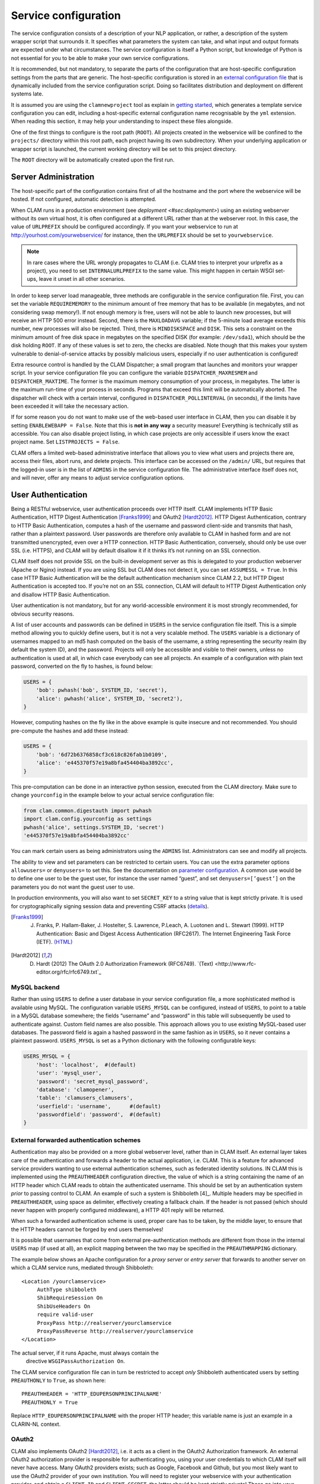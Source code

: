 .. _sec:serviceconfig:

Service configuration
============================

The service configuration consists of a description of your NLP
application, or rather, a description of the system wrapper script that
surrounds it. It specifies what parameters the system can take, and what
input and output formats are expected under what circumstances. The
service configuration is itself a Python script, but knowledge of Python
is not essential for you to be able to make your own service
configurations.

It is recommended, but not mandatory, to separate the parts of the configuration that are host-specific configuration
settings from the parts that are generic. The host-specific configuration is stored in an `external configuration file
<#sec:externalconf>`_ that is dynamically included from the service configuration script. Doing so facilitates
distribution and deployment on different systems late.

It is assumed you are using the ``clamnewproject`` tool as explain in `getting started <#sec:gettingstarted>`_, which
generates a template service configuration you can edit, including a host-specific external configuration name
recognisable by the ``yml`` extension. When reading this section, it may help your understanding to inspect these files
alongside.

One of the first things to configure is the root path (``ROOT``). All projects created in the webservice will be
confined to the ``projects/`` directory within this root path, each project having its own subdirectory. When your
underlying application or wrapper script is launched, the current working directory will be set to this project
directory.

The ``ROOT`` directory will be automatically created upon the first run.

.. _sec:sadmin:

Server Administration
-------------------------

The host-specific part of the configuration contains first of all the hostname and the port where the webservice will be
hosted. If not configured, automatic detection is attempted.

When CLAM runs in a production environment (see `deployment <#sec:deployment>`) using an existing webserver without its
own virtual host, it is often configured at a different URL rather than at the webserver root. In this case, the value
of ``URLPREFIX`` should be configured accordingly. If you want your webservice to run at
http://yourhost.com/yourwebservice/ for instance, then the ``URLPREFIX`` should be set to ``yourwebservice``.

.. note::

    In rare cases where the URL wrongly
    propagates to CLAM (i.e. CLAM tries to interpret your urlprefix as a
    project), you need to set ``INTERNALURLPREFIX`` to the same value. This
    might happen in certain WSGI set-ups, leave it unset in all other
    scenarios.

In order to keep server load manageable, three methods are configurable
in the service configuration file. First, you can set the variable
``REQUIREMEMORY`` to the minimum amount of free memory that has to be
available (in megabytes, and not considering swap memory!). If not
enough memory is free, users will not be able to launch new processes,
but will receive an HTTP 500 error instead. Second, there is the
``MAXLOADAVG`` variable; if the 5-minute load average exceeds this
number, new processes will also be rejected. Third, there is
``MINDISKSPACE`` and ``DISK``. This sets a constraint on the minimum
amount of free disk space in megabytes on the specified DISK (for
example: ``/dev/sda1``), which should be the disk holding ``ROOT``. If
any of these values is set to zero, the checks are disabled. Note though
that this makes your system vulnerable to denial-of-service attacks by
possibly malicious users, especially if no user authentication is
configured!

Extra resource control is handled by the CLAM Dispatcher; a small
program that launches and monitors your wrapper script. In your service
configuration file you can configure the variable
``DISPATCHER_MAXRESMEM`` and ``DISPATCHER_MAXTIME``. The former is the
maximum memory consumption of your process, in megabytes. The latter is
the maximum run-time of your process in seconds. Programs that exceed
this limit will be automatically aborted. The dispatcher will check with
a certain interval, configured in ``DISPATCHER_POLLINTERVAL`` (in
seconds), if the limits have been exceeded it will take the necessary
action.

If for some reason you do not want to make use of the web-based user
interface in CLAM, then you can disable it by setting
``ENABLEWEBAPP = False``. Note that this is **not in any way** a security measure!
Everything is technically still as accessible. You can also disable
project listing, in which case projects are only accessible if users
know the exact project name. Set ``LISTPROJECTS = False``.

CLAM offers a limited web-based administrative interface that allows you
to view what users and projects there are, access their files, abort
runs, and delete projects. This interface can be accessed on the
``/admin/`` URL, but requires that the logged-in user is in the list of
``ADMINS`` in the service configuration file. The administrative
interface itself does not, and will never, offer any means to adjust
service configuration options.


.. _sec:auth:

User Authentication
----------------------------

Being a RESTful webservice, user authentication proceeds over HTTP
itself. CLAM implements HTTP Basic Authentication, HTTP Digest
Authentication [Franks1999]_ and OAuth2
[Hardt2012]_. HTTP Digest Authentication, contrary to HTTP
Basic Authentication, computes a hash of the username and password
client-side and transmits that hash, rather than a plaintext password.
User passwords are therefore only available to CLAM in hashed form and
are not transmitted unencrypted, even over a HTTP connection. HTTP Basic
Authentication, conversely, should only be use over SSL (i.e. HTTPS),
and CLAM will by default disallow it if it thinks it’s not running on an
SSL connection.

CLAM itself does not provide SSL on the built-in development server as
this is delegated to your production webserver (Apache or Nginx)
instead. If you are using SSL but CLAM does not detect it, you can set
``ASSUMESSL = True``. In this case HTTP Basic Authentication will be the
default authentication mechanism since CLAM 2.2, but HTTP Digest
Authentication is accepted too. If you’re not on an SSL connection, CLAM
will default to HTTP Digest Authentication only and disallow HTTP Basic
Authentication.

User authentication is not mandatory, but for any world-accessible
environment it is most strongly recommended, for obvious security
reasons.

A list of user accounts and passwords can be defined in ``USERS`` in the
service configuration file itself. This is a simple method allowing you
to quickly define users, but it is not a very scalable method. The
``USERS`` variable is a dictionary of usernames mapped to an md5 hash
computed on the basis of the username, a string representing the
security realm (by default the system ID), and the password. Projects
will only be accessible and visible to their owners, unless no
authentication is used at all, in which case everybody can see all
projects. An example of a configuration with plain text password,
converted on the fly to hashes, is found below:

.. code-block:: python

       USERS = {
           'bob': pwhash('bob', SYSTEM_ID, 'secret'),
           'alice': pwhash('alice', SYSTEM_ID, 'secret2'),
       }

However, computing hashes on the fly like in the above example is quite
insecure and not recommended. You should pre-compute the hashes and add
these instead:

.. code-block:: python

       USERS = {
           'bob': '6d72b6376858cf3c618c826fab1b0109',
           'alice': 'e445370f57e19a8bfa454404ba3892cc',
       }

This pre-computation can be done in an interactive python session,
executed from the CLAM directory. Make sure to change ``yourconfig`` in
the example below to your actual service configuration file:

.. code-block:: python

   from clam.common.digestauth import pwhash
   import clam.config.yourconfig as settings
   pwhash('alice', settings.SYSTEM_ID, 'secret')
   'e445370f57e19a8bfa454404ba3892cc'

You can mark certain users as being administrators using the ``ADMINS``
list. Administrators can see and modify all projects.

The ability to view and set parameters can be restricted to certain users. You can use the extra parameter options
``allowusers=`` or ``denyusers=`` to set this. See the documentation on `parameter configuration <#sec:parameters>`_. A
common use would be to define one user to be the guest user, for instance the user named “guest”, and set
``denyusers=[’guest’]`` on the parameters you do not want the guest user to use.

In production environments, you will also want to set ``SECRET_KEY`` to
a string value that is kept strictly private. It is used for
cryptographically signing session data and preventing CSRF attacks (`details <http://flask.pocoo.org/docs/0.10/quickstart/#sessions>`_).

.. [Franks1999] J. Franks, P. Hallam-Baker, J. Hostelter, S. Lawrence, P.Leach, A. Luotonen and L. Stewart (1999). HTTP Authentication: Basic and Digest Access Authentication (RFC2617). The Internet Engineering Task Force (IETF). `(HTML) <http://tools.ietf.org/html/rfc2617>`_

.. [Hardt2012] D. Hardt (2012) The OAuth 2.0 Authorization Framework (RFC6749). `(Text) <http://www.rfc-editor.org/rfc/rfc6749.txt`_

MySQL backend
~~~~~~~~~~~~~~~~~~~~~

Rather than using ``USERS`` to define a user database in your service
configuration file, a more sophisticated method is available using
MySQL. The configuration variable ``USERS_MYSQL`` can be configured,
instead of ``USERS``, to point to a table in a MySQL database somewhere;
the fields “username” and “password” in this table will subsequently be
used to authenticate against. Custom field names are also possible. This
approach allows you to use existing MySQL-based user databases. The
password field is again a hashed password in the same fashion as in
``USERS``, so it never contains a plaintext password. ``USERS_MYSQL`` is
set as a Python dictionary with the following configurable keys:

.. code-block:: python

       USERS_MYSQL = {
           'host': 'localhost',  #(default)
           'user': 'mysql_user',
           'password': 'secret_mysql_password',
           'database': 'clamopener',
           'table': 'clamusers_clamusers',
           'userfield': 'username',      #(default)
           'passwordfield': 'password',  #(default)
       }

External forwarded authentication schemes
~~~~~~~~~~~~~~~~~~~~~~~~~~~~~~~~~~~~~~~~~~~~~~~~~~

Authentication may also be provided on a more global webserver level,
rather than in CLAM itself. An external layer takes care of the
authentication and forwards a header to the actual application, i.e.
CLAM. This is a feature for advanced service providers wanting to use
external authentication schemes, such as federated identity solutions.
IN CLAM this is implemented using the ``PREAUTHHEADER`` configuration
directive, the value of which is a string containing the name of an HTTP
header which CLAM reads to obtain the authenticated username. This
should be set by an authentication system *prior* to passing control to
CLAM. An example of such a system is Shibboleth  [4]_. Multiple headers
may be specified in ``PREAUTHHEADER``, using space as delimiter,
effectively creating a fallback chain. If the header is not passed
(which should never happen with properly configured middleware), a HTTP
401 reply will be returned.

When such a forwarded authentication scheme is used, proper care has to
be taken, by the middle layer, to ensure that the HTTP headers cannot be
forged by end users themselves!

It is possible that usernames that come from external pre-authentication
methods are different from those in the internal ``USERS`` map (if used
at all), an explicit mapping between the two may be specified in the
``PREAUTHMAPPING`` dictionary.

The example below shows an Apache configuration for a *proxy server* or
*entry server* that forwards to another server on which a CLAM service
runs, mediated through Shibboleth:

::

      <Location /yourclamservice>
           AuthType shibboleth
           ShibRequireSession On
           ShibUseHeaders On
           require valid-user
           ProxyPass http://realserver/yourclamservice
           ProxyPassReverse http://realserver/yourclamservice
      </Location>

The actual server, if it runs Apache, must always contain the
  directive ``WSGIPassAuthorization On``.

The CLAM service configuration file can in turn be restricted to accept
*only* Shibboleth authenticated users by setting ``PREAUTHONLY`` to
``True``, as shown here:

::

   PREAUTHHEADER = 'HTTP_EDUPERSONPRINCIPALNAME'
   PREAUTHONLY = True

Replace ``HTTP_EDUPERSONPRINCIPALNAME`` with the proper HTTP header;
this variable name is just an example in a CLARIN-NL context.

OAuth2
~~~~~~~~~

CLAM also implements OAuth2 [Hardt2012]_, i.e. it acts as
a client in the OAuth2 Authorization framework. An external OAuth2
authorization provider is responsible for authenticating you, using your
user credentials to which CLAM itself will never have access. Many
OAuth2 providers exists; such as Google, Facebook and Github, but you
most likely want to use the OAuth2 provider of your own institution. You
will need to register your webservice with your authentication provider,
and obtain a ``CLIENT_ID`` and ``CLIENT_SECRET``, the latter should be
kept strictly private! These go into your service configuration file and
we then enable OAuth as follows:

.. code-block:: python

   OAUTH = True
   OAUTH_CLIENT_ID = "some_client_id"
   OAUTH_CLIENT_SECRET = "donotsharewithanyone"

Note that OAuth2 by definition requires HTTPS, therefore, it can not be
used with the built-in webserver but requires being embedded in a
webserver such as Apache2, with SSL support.

When the user approaches the CLAM webservice, he/she will need to pass a
valid access token. If none is passed, the user is instantly delegated (HTTP 303)
to the OAuth2 authorization provider. The authorization provider
makes available a URL for authentication and for obtaining the final
access token. These are configured as follows in the CLAM service
configuration file:

.. code-block:: python

   OAUTH_AUTH_URL = "https://yourprovider/oauth/authenticate"
   OAUTH_TOKEN_URL = "https://yourprovider/oauth/token"

The authorization provider in turn redirects the user back to the CLAM
webservice, which in turn returns the access token to the client in its
XML response as follows. Note that there will just be this one tag
without any children.

.. code-block:: xml

   <clam xmlns:xlink="http://www.w3.org/1999/xlink" version="$version"
   id="yourservice"
    name="yourservice" baseurl="https://yourservice.com/"
    oauth_access_token="1234567890">
   </clam>

Now any subsequent call to CLAM must pass this access token, otherwise
you’d simply be redirected to authenticate again. The client must thus
explicitly call CLAM again. Passing the access token can be done in two
ways, the recommended way is by sending the following HTTP header in
your request, where the number is replaced with the actual access token:

::

   Authentication: Bearer 1234567890

The alternative way is by passing it along with the HTTP GET/POST
request. This is considered less secure as your browser may log it in
its history, and the server in its access logs. It can still not be
intercepted by anyone in the middle, however, as it is transmitted over
HTTPS.

::

   https://yourservice.com/?oauth_access_token=1234567890

Automated clients can avoid this method, but it is necessarily used by
the web-based interface. To mitigage security concerns, the access token
you receive is encrypted by CLAM and bound to your IP. The passphrase
for token encryption has to be configured through
``OAUTH_ENCRYPTIONSECRET`` in your service configuration file. The web
interface will furthermore explicitly ask users to log out. Logging out
is done by revoking the access token with the authorization provider.
For this to work, your authentication provider must offer a revoke URL,
as described in `RFC7009 <https://tools.ietf.org/html/rfc7009>`_, which you configure in your service
configuration file as follows:

.. code-block:: python

   OAUTH_REVOKE_URL = "https://yourprovider/oauth/revoke"

If none is set, CLAM’s logout procedure will simply instruct users to
clear their browser history and cache, which is clearly sub-optimal.

The only information CLAM needs from the authorization provider is a
username. The setting ``OAUTH_USERNAME_FUNCTION`` refers to a (Python)
function that obtains this from your resource provider after you have
been authenticated. It gets a single argument, the ``oauthsession``
instance, and returns the username as a string. The following example
shows how to implement this function for a resource provider that
returns the username in JSON format. This, however, is completely
provider-specific so you always have to write your own function!

.. code-block:: python

   def myprovider_username_function(oauthsession):
     r = oauthsession.get("https://yourprovider/user")
     d = json.loads(r.content)
     return d['username']

   OAUTH_USERNAME_FUNCTION = myprovider_username_function

Various providers require the system to specify scopes, indicating the
permissions the application requests from the resource provider. This
can be done using the ``OAUTH_SCOPE`` directive in the service
configuration file, which takes a list of scopes, all of which are
provider-specific. The following example refers to the Google API:

.. code-block:: python

   OAUTH_SCOPE = [
        "https://www.googleapis.com/auth/userinfo.email",
        "https://www.googleapis.com/auth/userinfo.profile"
   ]

One of the problems with OAuth2 for automated clients is the
authentication step that often requires user intervention. CLAM
redirects unauthenticated users to the authorization provider. This is
generally a website where the user enters his username and password, but
the means by which authentication proceeds is not fixed by the OAuth2
specification. After authentication, the site passes a one-time
authorization code back to the user, with which the user goes to CLAM to
obtain the actual access token. This access token may be used for a
longer time, depending on the authorization provider.

This implies that automated clients accessing the CLAM service can not
authenticate in a generic fashion that is equal accross authorization
providers, there is again a provider-specific component here and CLAM
clients need to know how to communicate with the specific authorization
provider.

At the moment, CLAM does not yet implement support for refresh tokens.

The unencrypted access token may be passed to the wrapper script if
needed (has to be explicitly configured), allowing the wrapper script or
underlying system to communicate with a resource provider on behalf of
the user, through CLAM’s client_id.

.. _sec:command:

Command Definition
------------------------

Central in the configuration file is the command that CLAM will execute.
This command should start the actual NLP application, or preferably a
script wrapped around it. Full shell syntax is supported. In addition
there are some special variables you can use that will be automatically
set by CLAM.

-  ``$INPUTDIRECTORY`` – The absolute path to the input directory where
   all the input files from the user will be stored (possibly in
   subdirectories). This input directory is the ``input/`` subdirectory
   in the project directory.

-  ``$OUTPUTDIRECTORY`` – The absolute path to the output directory.
   Your system should output all of its files here, as otherwise they
   are not accessible through CLAM. This output directory is the
   ``output/`` subdirectory in the project directory.

-  ``$TMPDIRECTORY`` – The absolute path to the a temporary directory.
   The contents of the directory will be automatically cleared as soon
   as your wrapper script terminates. Your system should output all of
   its temporary files here. This temporary directory is the ``tmp/``
   subdirectory in the project directory.

-  ``$STATUSFILE`` – The absolute path to a status file. Your system may
   write a short message to this status file, indicating the current
   status. This message will be displayed to the user in CLAM’s
   interface. The status file contains a full log of all status
   messages, thus your system should write to this file in append mode.
   Each status message consists of one line terminated by a newline
   character. The line may contain three tab delimited elements that
   will be automatically detected: a percentage indicating the progress
   until completion (two digits with a % sign), a Unix timestamp (a long
   number), and the status message itself (a UTF-8 string).

-  ``$PARAMETERS`` – This variable will contain all parameter flags and
   the parameter values that have been selected by the user. It is
   recommendedm however, to use $DATAFILE instead of $PARAMETERS.

-  ``$DATAFILE`` – The absolute path to the data file that CLAM outputs
   in the project directory. This data file, in CLAM XML format,
   contains all parameters along with their selected values. Furthermore
   it contains the inputformats and outputformats, and a listing of
   uploaded input files and/or pre-installed corpora. System wrapper
   scripts can read this file to obtain all necessary information, and
   as such this method is preferred over using $PARAMETERS. If the
   system wrapper script is written in Python, the CLAM Data API can be
   used to read this file, requiring little effort on the part of the
   developer.

-  ``$USERNAME`` – The username of the logged-in user.

-  ``$PROJECT`` – The ID of the project

-  ``$OAUTH_ACCESS_TOKEN`` – The unencrypted OAuth access token [7]_.

Make sure the actual command is an absolute path, or that the executable
is in the ``$PATH`` of the user ``clamservice`` will run as. Upon
launch, the current working directory will be automatically set to the
specific project directory. Within this directory, there will be an
``input/`` and ``output/`` directory, but use the full path as stored in
``$INPUTDIRECTORY``/ and ``$OUTPUTDIRECTORY``/. All uploaded user input
will be in this input directory, and all output that users should be
able to view or download, should be in this output directory. Your
wrapper script and NLP tool are of course free to use any other
locations on the filesystem for whatever other purposes.

Project Paradigm: Metadata, Profiles & Parameters
-----------------------------------------------------

In order to explain how to build service configuration files for the
tools you want to make into webservices, we first need to clarify the
project paradigm CLAM uses. We shall start with a word about metadata.
Metadata is data *about* your data, i.e. data about your input and
output files. Take the example of a plain text file: metadata for such a
file can be for example the character encoding the text is in, and the
language the text is written in. Such data is not necessarily encoded
within the file itself, as is also not the case in the example of plain
text files. CLAM therefore builds external metadata files for each input
and output file. These files contain all metadata of the files they
describe. These are stored in the CLAM Metadata XML format, a very
simple and straightforward format.  Metadata simply consists of
metadata fields and associated values.

Metadata in CLAM is tied to a particular file format (such as plain text
format, CSV format, etc.). A format defines what kind of metadata it
absolutely needs, but usually still offers a lot of freedom for extra
metadata fields to the service provider, or even to the end user.

When a user or automated client uploads a new input file, metadata is
often not available yet. The user or client is therefore asked to
provide this. In the webapplication a form is presented with all
possible metadata parameters; the system will take care of generating
the metadata files according to the choices made. If the service
provider does not want to make use of any metadata description at all,
then that is of course an option as well, though this may come at the
cost of your service not providing enough information to interact with
others.

In a webservice it is important to define precisely what kind of input
goes in, and what kind of output goes out: this results in a
deterministic and thus predictable webservice. It is also necessary to
define exactly how the output metadata is based on the input metadata,
if that is the case. These definitions are made in so-called *profiles*.
A profile defines *input templates* and *output templates*. The input
templates and output template can be seen as “slots” for certain
filetypes and metadata. An analogy from childhood memory may facilitate
understanding this, as shown and explained in
Figure \ `2.2 <#fig:blokkendoos>`__.

.. figure:: blokkendoos.jpg
   :alt: Box and blocks analogy from childhood memory: the holes on one
   end correspond to input templates, the holes on the other end
   correspond to output templates. Imagine blocks going in through one
   and out through the other. The blocks themselves correspond to input
   or output files *with attached metadata*. Profiles describe how one
   or more input blocks are transformed into output blocks, which may
   differ in type and number. Granted, I am stretching the analogy here;
   your childhood toy did not have this magic feature of course!
   :name: fig:blokkendoos
   :width: 100mm

   Box and blocks analogy from childhood memory: the holes on one end
   correspond to input templates, the holes on the other end correspond
   to output templates. Imagine blocks going in through one and out
   through the other. The blocks themselves correspond to input or
   output files *with attached metadata*. Profiles describe how one or
   more input blocks are transformed into output blocks, which may
   differ in type and number. Granted, I am stretching the analogy here;
   your childhood toy did not have this magic feature of course!

A profile is thus a precise specification of what output files will be
produced given particular input files, and it specifies exactly how the
metadata for the outputfiles can be constructed given the metadata of
the inputfiles. The generation of metadata for output files is fully
handled by CLAM, outside of your wrapper script and NLP application.

Input templates are specified in part as a collection of parameters for
which the user/client is expected to choose a value in the predetermined
range. Output templates are specified as a collection of “metafields”,
which simply assign a value, unassign a value, or copy a value from an
input template or from a global parameter. Through these templates, the
actual metadata can be constructed. Input templates and output templates
always have a label describing their function. Upon input, this provides
the means for the user to recognise and select the desired input
template, and upon output, it allows the user to easily recognise the
type of output file. How all this is specified exactly will be
demonstrated in detail later.

In addition to input files and the associated metadata parameters, there
is another source of data input: global parameters. A webservice may
define a set of parameters that it takes. We will start by explaining
this part in the next section.

.. _sec:parameters:

Parameter Specification
---------------------------

The global parameters which an NLP application, or rather the wrapper
script, can take, are defined in the service configuration file. These
parameters can be subdivided into parameter groups, but these serve only
presentational purposes.

There are seven parameter types available, though custom types can be
easily added. Each parameter type is a Python class taking the
following mandatory arguments:

#. **``id``** – An id for internal use only.

#. **``name``** – The name of this parameter; this will be shown to the
   user in the interface.

#. **``description``** – A description of this parameter, meant for the
   end-user.

The seven parameter types are:

-  :class:`BooleanParameter` – A parameter that can only be turned on or
   off, represented in the interface by a checkbox. If it is turned on,
   the parameter flag is included in ``$PARAMETERS``, if it is turned
   off, it is not. If ``reverse=True`` is set, it will do the inverse.

-  :class:`IntegerParameter` – A parameter expecting an integer number.
   Use ``minrange=``, and ``maxrange=`` to restrict the range if
   desired.

-  :class:`FloatParameter` – A parameter expecting a float number. Use
   ``minrange=``, and ``maxrange=`` to restrict the range if desired.

-  :class:`StringParameter` – A parameter taking a string value. Use
   ``maxlength=`` if you want to restrict the maximum length.

-  :class:`TextParameter` – A parameter taking multiple lines of text.

-  :class:`ChoiceParameter` – A multiple-choice parameter. The choices
     must be specified as a list of ``(ID, label)`` tuples, in which ID
     is the internal value, and label the text the user sees. For
     example, suppose a parameter with flag ``-c`` is defined.
     ``choices=[(’r’,’red’),(’g’,’green’),(’b’, ’blue)]``, and the user
     selects “green”, then ``-c g`` will be added to ``$PARAMETERS``. The default choice can be set with ``default=``,
     and then the ID of the choice. If you want the user to be able to
     select multiple parameters, you can set the option ``multi=True``.
     The IDs will be concatenated together in the parameter value. A
     delimiter (a comma by default) can be specified with
     ``delimiter=``. If you do not use ``multi=True``, but you do want
     all options to be visible in one view, you can set the option
     ``showall=True``.

-  :class:`StaticParameter` – A parameter with a fixed immutable value.
   This may seem a bit of a contradiction, but it serves a purpose in
   forcing a global parameter or metadata parameter to have a specific
   non-variable value.

All parameters can take the following extra keyword arguments:

-  **``paramflag``** – The parameter flag. This flag will be added to
   ``$PARAMETERS`` when the parameter is set. Consequently, it is
   mandatory if you use the ``$PARAMETERS`` variable in your ``COMMAND``
   definition. It is customary for parameter flags to consist of a
   hyphen and a letter or two hyphens and a string. Parameter flags
   could for example be formed like: ``-p`` ,\ ``–pages``, ``–pages=``.
   There will be a space between the parameter flag and its value,
   unless it ends in a ``=`` sign or ``nospace=True`` is set. Multi-word
   string values will automatically be enclosed in quotation marks for
   the shell to correctly parse them. Technically, you are also allowed
   to specify an empty parameter flag, in which case only the value will
   be outputted as if it were an argument.

-  **``default``** – Set a default value.

-  **``required``** – Set to ``True`` to make this parameter required
   rather than optional.

-  **``require``** – Set this to a list of parameter IDs. If this
   parameter is set, so must all others in this list. If not, an error
   will be returned.

-  **``forbid``** – Set this to a list of parameter IDs. If this
   parameter is set, none of the others in the list may be set. If not,
   an error will be returned.

-  **``allowusers``** – Allow only the specified lists of usernames to
   see and set this parameter. If unset, all users will have access. You
   can decide whether to use this option or ``denyusers``, or to allow
   access for all.

-  **``denyusers``** – Disallow the specified lists of usernames to see
   and set this parameter. If unset, no users are blocked from having
   access. You can decide whether to use this option or ``allowusers``,
   or to allow access for all.

-  **``validator``** – This should be a Python function (or other
   callable) taking one argument (the parameter’s value), and returning
   either boolean indication whether the value is valid, or a (boolean,
   errormsg) tuple.

The following example defines a boolean parameter with a parameter flag:

.. code-block:: python

   BooleanParameter(
     id='createlexicon',
     name='Create Lexicon',
     description='Generate a separate overall lexicon?',
     paramflag='-l'
   )

Thus, if this parameter is set, the invoked command will have
``$PARAMETERS`` set to ``-l 1`` (plus any additional parameters).

.. _sec:profile:

Profile specification
---------------------------

Multiple profiles may be specified, and all profiles are always assumed
to be independent of each other. Dependencies should be together in one
profile, as each profile describes how a certain type of input file is
transformed into a certain type of output file. For each profile, you
need to define input templates and output templates. All matching
profiles are assumed to be delivered as promised. A profile matches if
all input files according to the input templates of that profile are
provided and if it generates output. If no input templates have been
defined at all for a profile, then it will match as well, to allow for
the option of producing output files that are not dependent on input
files. A profile is allowed to mismatch, but if none of the profiles
match, the system will produce an error, as it cannot perform any
actions.

The profile specification skeleton looks as follows. Note that there may
be multiple input templates and/or multiple output templates:

.. code-block:: python

   PROFILES = [
       Profile( InputTemplate(...), OutputTemplate(...) )
   ]

The definition for :class:`InputTemplate` takes three mandatory arguments:

#. ``id`` – An ID for the InputTemplate. This will be used internally
   and by automated clients.

#. ``format`` – This points to a Format class, indicating the kind of
   format that this input template accepts. Formats are defined in
   ``clam/common/formats.py``. Custom formats can be added there. Custom
   format classes can also be defined in the service configuration
   itself, after which you need to add these classes to the
   ``CUSTOM_FORMATS`` list.

#. ``label`` – A human readable label for the input template. This is
   how it will be known to users in the web application and displayed in
   its selection menus.

After the three mandatory arguments, you may specify any of the Parameter types to indicate the accepted/required
metadata for the particular input templates. Use any of the `parameter types <#sec:parameters>`_ .  We will come to an
example of this soon.

After specifying any such parameters, there are some possible keyword
arguments:

#. ``unique`` – Set to ``True`` or ``False``; this indicates whether the
   input template may be used only once or multiple times.
   ``unique=True`` is the default if not specified.

#. ``multi`` – The logical inverse of the above; you can whichever you
   prefer. ``multi=False`` is the default if not specified.

#. ``filename`` – Files uploaded through this input template will
   receive this filename (regardless of how the original file on the
   client is called). If you set ``multi=True`` or its alias
   ``unique=False``, insert the variable ``$SEQNR`` into the filename,
   which will be replaced by a number in sequence. After all, we cannot
   have multiple files with the same name. As explained in
   `later on <#sec:filenamevariables>`__, you can also use any of
   the metadata parameters as variable in the filename.

#. ``extension`` – Files uploaded through this input template are
   expected to have this extension, but can have any filename. Here it
   does not matter whether you specify the extension with or without the
   prefixing period. Note that in the web application, the extension is
   appended automatically regardless of the filename of the source file.
   Automated clients do must take care to submit files with the proper
   extension right away.

#. ``acceptarchive`` – This is a boolean which can be set to True if you
   want to accept the upload of archives. Uploaded archives will be
   automatically unpacked. It is a method to instantly upload multiple
   files *for the same input template*. The file must be in zip, tar.gz
   or tar.bz2 format. The files within the archive will be renamed
   according to the input template’s specifications if necessary. Using
   this option implies that the exact same metadata will be associated
   with all uploaded files! This option can only be used in combination
   with ``multi=True``. Note that archives can only be uploaded when all
   files therein fit the same input template!

Take a look at the following example of an input template for plaintext
documents for an automatic translation system, illustrating of all the
above:

.. code-block:: python

   InputTemplate('maininput', PlainTextFormat,
     "Translator input: Plain-text document",
     StaticParameter(
       id='encoding',name='Encoding',
       description='The character encoding of the file',
       value='utf-8'
     ),
     ChoiceParameter(
       id='language',name='Language',
       description='The language the text is in',
       choices=[('en','English'),('nl','Dutch'),('fr','French')]),
     ),
     extension='.txt',
     multi=True
   )

For :class:`OutputTemplate`, the syntax is similar. It takes the three
mandatory arguments *id*, *format* and *label*, and it also takes the
four keyword arguments laid out above. If no explicit filename has been
specified for an output template, then it needs to find out what name
the output filename will get from another source. This other source is
the input template that acts as the *parent*. The output template will
thus inherit the filename from the input template that is its parent. In
this way, the user may upload a particular file, and get that very same
file back with the same name. If you specify ``extension``, it will
append an extra extension to this inherited filename. Prior to appending
an extension, you may often want to remove an existing extension; you
can do that with the ``removeextension`` attribute. As there may be
multiple input templates, it is not always clear what input template is
the parent. The system will automatically select the *first* defined
input template with the same value for unique/multi the output template
has. If this is not what you want, you can explicitly set a parent using
the ``parent`` keyword, which takes the value of the input template’s
ID.

Whereas for :class:`InputTemplate` you can specify various parameter types,
output templates work differently. Output templates define what metadata
fields (metafields for short) they want to set with what values, and
from where to get these values. In some situations the output file is an
extension of the input file, and you want it to inherit the metadata
from the input file. Set ``copymetadata=True`` to accomplish this: now
all metadata will be inherited from the parent, but you can still make
modifications.

To set (or unset) particular metadata fields you specify so-called
“metafield actors”. Each metafield actor sets or unsets a particular
metadata attribute. There are four different types of metafield actors:

-  :class:`SetMetaField` ``(key,value)`` – Set metafield *key* to the specified
   value.

-  :class:`UnsetMetaField` ``(key[,value])`` – If a value is specified: Unset
     this metafield if it has the specified value. If no value is
     specified: Unset the metafield regardless of value. This only makes
     sense if you set ``copymetadata=True``.

-  :class:`CopyMetaField` ``(key, inputtemplate.key)`` – Copy metadata from one of
   the input template’s metadata. Here *inputtemplate* is the ID of one
   of the input templates in the profile, and the *key* part is the
   metadata field to copy. This allows you to combine metadata from
   multiple input sources into your output metadata.

-  :class:`ParameterMetaField` ``(key, parameter-id)`` – Get the value for this
   metadata field from a global parameter with the specified ID.

Take a look at the following example for a fictitious automatic
translation system, translating to Esperanto. If an input file ``x.txt``
is uploaded, the output file will be named ``x.translation``.

.. code-block:: python

   OutputTemplate('translationoutput', PlainTextFormat,
       "Translator output: Plain-text document",
       CopyMetaField('encoding','maininput.encoding')
       SetMetaField('language','eo'),
       removeextension='.txt',
       extension='.translation',
       multi=True
   )

Putting it all together, we obtain the following profile definition
describing a fictitious machine translation system from English, Dutch
or French to Esperanto, where the system accepts and produces UTF-8
encoded plain-text files.

.. code-block:: python

   PROFILES = [
     Profile(
       InputTemplate('maininput', PlainTextFormat,
        "Translator input (Plain-text document)",
         StaticParameter(
          id='encoding',name='Encoding',
          description='The character encoding of the file',
          value='utf-8'
         ),
         ChoiceParameter(
          id='language',name='Language',
          description='The language the text is in',
          choices=[('en','English'),('nl','Dutch'),('fr','French')]
         ),
         extension='.txt',
         multi=True
       ),
       OutputTemplate('translationoutput', PlainTextFormat,
         "Esperanto translation (Plain-text document)",
         CopyMetaField('encoding','maininput.encoding')
         SetMetaField('language','eo'),
         removeextension='.txt',
         extension='.translation',
         multi=True
       )
     )
   ]

.. _sec:filenamevariables:

Control over filenames
~~~~~~~~~~~~~~~~~~~~~~~

There are several ways of controlling the way input and output files
within a profile are named. As illustrated in the previous section, each
output template has an input template as its parent, from which it
inherits the filename if no explicit filename is specified. This is a
very important aspect that has to be considered when building your
profiles. By default, if no ``filename=``, ``extension=`` or
``removeextension=`` is specified for an output template, it will use
the same filename as the parent input template. If ``filename=`` and
``extension=`` are not specified for the Input Template, then the file
the user uploads will simply maintain the very same name as it is
uploaded with. If ``extension=`` is specified, the input file is
required to have the specified extension, the web application and CLAM
Client API takes care of this automatically if this is not the case.

In a previous section, we mentioned the use of the variable ``$SEQNR``
that will insert a number in the filename when the input template or
output template is in multi-mode. In addition to this, other variables
can also be used. Here is an overview:

-  ``$SEQNR`` - The sequence number of the file. Valid only if
   ``unique=True`` or ``multi=False``.

-  ``$PROJECT`` - The ID of the project.

-  ``$INPUTFILENAME`` - The filename of the associated input file. Valid
   only in Output Templates.

-  ``$INPUTSTRIPPEDFILENAME`` - The filename of the associated input
   file without any extensions. Valid only in Output Templates.

-  ``$INPUTEXTENSION`` - The extension of the associated input file
   (without the initial period). Valid only in Output Templates.

Other than these pre-defined variables by CLAM, you can use any of the
metadata parameters as variables in the filename, for input templates
only. To this end, use a dollar sign followed by the ID of the parameter
in the filename specification. For Output Templates, you can use
metafield IDs or global parameter IDs (in that order of priority) in the
same way. This syntax is valid in both ``filename=`` and ``extension=``.

The following example illustrates a translation system that encodes the
character encoding and language in the filename itself. Note also the
use of the special variable ``$SEQNR``, which assigns a sequence number
as the templates are both in multi mode.

.. code-block:: python

   PROFILES = [
     Profile(
       InputTemplate('maininput', PlainTextFormat,
         "Translator input (Plain-text document)",
         StaticParameter(
          id='encoding',name='Encoding',
          description='The character encoding of the file',
          value='utf-8'
         ),
         ChoiceParameter(
          id='language',name='Language',
          description='The language the text is in',
          choices=[('en','English'),('nl','Dutch'),('fr','French')]
         ),
         filename='input$SEQNR.$language.$encoding.txt'
         multi=True
       ),
       OutputTemplate('translationoutput', PlainTextFormat,
         "Esperanto translation (Plain-text document)",
         CopyMetaField('encoding','maininput.encoding')
         SetMetaField('language','eo'),
         filename='output$SEQNR.$language.$encoding.txt'
         multi=True
       )
     )
   ]

In addition to variables that refer to global or local parameters. There
are some additional variables set by CLAM which you can use:

-  ``$PROJECT`` - Is set to the project ID.

-  ``$INPUTFILE`` - Is set to the project ID.

.. _sec:paramcond:

Parameter Conditions
~~~~~~~~~~~~~~~~~~~~

It is not always possible to define all output templates straight away.
Sometimes output templates are dependent on certain global parameters.
For example, given a global parameter that toggles the generation of a
lexicon, you want to include only the output template that describes
this lexicon, if the parameter is enabled. CLAM offers a solution for
such situations using the :class:`ParameterCondition` directive.

Assume you have the following *global* parameter:

.. code-block:: python

   BooleanParameter(
     id='createlexicon',name='Create Lexicon',
     description='Create lexicon files',
   )

We can then turn an output template into an output template conditional
on this parameter using the following construction:

.. code-block:: python

     ParameterCondition(createlexicon=True,
       then=OutputTemplate('lexiconoutput', PlainTextFormat,
         "Lexicon (Plain-text document)",
         unique=True
       )
     )

The first argument of :class:`ParameterCondition` is the condition. Here you use
the ID of the parameter and the value you want to check against. The
above example illustrates an equality comparison, but other comparisons
are also possible. We list them all here:

-  ``ID=value`` – Equality; matches if the global parameter with the
   specified ID has the specified value.

-  ``ID_equals=value`` – Same as above, the above is an alias.

-  ``ID_notequals=value`` – The reverse of the above, matches if the
   value is *not equal*

-  ``ID_lessthan=number`` – Matches if the parameter with the specified
   ID is less than the specified number

-  ``ID_greaterthan=number`` – Matches if the parameter with the
   specified ID is greater tha then specified number

-  ``ID_lessequalthan=number`` – Matches if the parameter with the
   specified ID is equal or less than the specified number

-  ``ID_greaterequalthan=number`` – Matches if the parameter with the
   specified ID is equal or greater than the specified number

After the condition you specify ``then=`` and optionally also ``else=``,
and then you specify an :class:`OutputTemplate` or yet another
:class:`ParameterCondition` — they can be nested at will.

Parameter conditions cannot only be used for output templates, but also
for metafield actors, inside the output template specification. In other
words, you can make metadata fields conditional on global parameters.

Parameter conditions cannot be used for input templates, for the simple
reason that in CLAM the parameters are set after the input files are
uploaded. However, input templates can be *optional*, by setting
``optional=True``. This means that providing such input files is
optional. This also implies that any output templates that have this
optional input template as a parent are also conditional on the presence
of those input files.

Converters
~~~~~~~~~~

Users do not always have their files in the format you desire as input,
and asking users to convert their data may be problematic. Similarly,
users may not always like the output format you offer. CLAM therefore
introduces a converter framework that can do two things:

#. Convert input files from auxiliary formats to your desired format,
   upon upload;

#. Convert output files from your output format to auxiliary formats.

A converter, using the above-mentioned class names, can be included in
input templates (for situation 1), and in output templates (for
situation 2). Include them directly after any Parameter fields or
Metafield actors.

It is important to note that the converters convert only the files
themselves and not the associated metadata. This implies that these
converters are intended primarily for end users and not as much for
automated clients.

For most purposes, you will need to write your own converters. These are
to be implemented in ``clam/common/converters.py`` and derived off :class:`AbstractConverter`. Some converters
however will be provided out of the box. Note that the actual conversion
will be performed by 3rd party software in most cases.

-  ``MSWordConverter`` – Convert MS Word files to plain text. This
   converter uses the external tool `catdoc <http://www.wagner.pp.ru/~vitus/software/catdoc/>`_ by default.

-  ``PDFConverter`` – Convert PDF to plain text. This converter uses the
   external tool `pdftohtml <http://pdftohtml.sourceforge.net/>`_ by default.

-  ``CharEncodingConverter`` – Convert between plain text files in
   different character encodings.

Note that specific converters take specific parameters; consult the API
reference for details.

Viewers
~~~~~~~

Viewers are intended for human end users, and enable visualisation of a
particular file format. CLAM offers a viewer framework that enables you
to write viewers for your format. Viewers may either be written within
the CLAM framework, using Python, but they can also be external
(non-CLAM) webservices, hosted elsewhere. Several simple viewers for
some formats are provided already; these are defined in ``viewers.py`` and derived off :class:`AbstractViewer`.

Viewers can be included in output templates. Include them directly after
any metafield actors.

The below example illustrates the use of the viewer
``SimpleTableViewer``, capable of showing CSV files:

.. code-block:: python

   OutputTemplate('freqlist',CSVFormat,"Frequency list",
       SimpleTableViewer(),
       SetMetaField('encoding','utf-8'),
       extension='.patterns.csv',
   )

Working with pre-installed data
~~~~~~~~~~~~~~~~~~~~~~~~~~~~~~~

Rather than letting users upload files, CLAM also offers the possibility
of pre-installing input data on the server. This feature is ideally
suited for dealing with data for a demo, or for offering a selection of
pre-installed corpora that are too big to transfer over a network.
Furthermore, pre-installed data is also suited in situations where you
want the user to be able to choose from several pre-installed resources,
such as lexicons, grammars, etc., instead of having to upload files they
may not have available.

Pre-installed data sources are called “input sources” in CLAM, not to be
confused with input templates. Input sources can be specified either in
an input template, or more globally.

Take a look at the following example:

.. code-block:: python

   InputTemplate('lexicon', PlainTextFormat,"Input Lexicon",
      StaticParameter(id='encoding',name='Encoding',
          description='Character encoding',
          value='utf-8'),
      ChoiceParameter(id='language',name='Language',
          description='The language the text is in',
          choices=[('en','English'),('nl','Dutch'),('fr','French')]),
      InputSource(id='lexiconA', label="Lexicon A",
       path="/path/to/lexiconA.txt",
       metadata=PlainTextFormat(None, encoding='utf-8',language='en')
      ),
      InputSource(id='lexiconB', label="Lexicon B",
       path="/path/to/lexiconB.txt",
       metadata=PlainTextFormat(None, encoding='utf-8',language='en')
      ),
      onlyinputsource=False
   )

This defines an input template for some kind of lexicon, with two
pre-defined input sources: “lexicon A” and “lexicon B”. The user can
choose between these, or alternatively upload a lexicon of his own. If,
however, ``onlyinputsource`` is set to ``True``, then the user is forced
to choose only from the input sources, and cannot upload his own
version.

Metadata can be provided either in the inputsource configuration, or by
simply adding a CLAM metadata file alongside the actual file. For the
file , the metadata file would be (note the initial period; metadata
files are hidden).

Input sources can also be defined globally, and correspond to multiple
files, i.e. they point to a directory containing multiple files instead
of pointing to a single file. Let us take the example of a spelling
correction demo, in which a test set consisting out of many text
documents is the input source:

.. code-block:: python

   INPUTSOURCES = [
       InputSource(id='demotexts', label="Demo texts",
           path="/path/to/demotextdir/",
           metadata=PlainTextFormat(None, encoding='utf-8',
                    language='en'),
           inputtemplate='maininput',
          ),
   ]

In these cases, it is essential to set the ``inputtemplate=`` parameter.
All files in the directory must be formatted according to this input
template. Adding input sources for multiple input templates is done by
simply defining multiple input sources.

Multiple profiles, identical input templates
~~~~~~~~~~~~~~~~~~~~~~~~~~~~~~~~~~~~~~~~~~~~

It is possible and sometimes necessary to define more than one profile.
Recall that each profile defines what output will be generated given
what input, and how the metadata is translated. Multiple profiles come
into the picture as soon as you have a disjunction of possible inputs.
Imagine a spelling check system that can take either plain text as
input, or a kind of XML file. In this situation you have two profiles;
one for the plain-text variant, and one for the XML variant.

Now suppose there is another kind of mandatory input, a lexicon against
which spell checking occurs, that is relevant for *both* profiles, and
exactly the same for both profiles. In such circumstances, you could
simply respecify the full input template, with the same ID as in the
other profile. The most elegant solution however, is to instantiate the
input template in a variable, prior to the profile definition, and then
use this variable in both profiles.

Customising the web interface
-----------------------------------

The CLAM web application offers a single uniform interface for all kinds
of services. However, a certain degree of customisation is possible. One
thing you may want is to include more HTML text on the pages, possibly
enriched with images and hyperlinks to external sites. It is an ideal
way to add extra instructions for your users. You may do so using the
following variables in the service configuration file:

-  ``CUSTOMHTML_INDEX`` - This text will be included in the index view,
   the overview of all projects.

-  ``CUSTOMHTML_PROJECTSTART`` - This text will be included in the
   project view where the user can upload files and select parameters.

-  ``CUSTOMHTML_PROJECTDONE`` - This text will be included in the
   project view when the project is done and output is ready to be
   viewed/downloaded.

-  ``CUSTOMHTML_PROJECTFAILED`` - This text will be included in the
   project view when an error occurred while running the project

As the HTML text will be embedded on the fly, take care *not* to include
any headers. Only tags that go within the HTML ``body`` are permitted!
Always use the utf-8 encoding and well-formed xhtml syntax.

A second kind of customisation is customisation of the style, which can
be achieved by creating new CSS themes. CLAM gets shipped with the
default “classic” style (which did receive a significant overhaul in
CLAM 0.9). Copy, rename and adapt ``style/classic.css`` to create your
own style. And set ``STYLE`` accordingly in your service configuration
file. The ``STYLE`` may also refer to an absolute path of a CSS file to
include.

In your service configuration file you can set a variable
``INTERFACEOPTIONS``; this string is a space-separated list in which you
can use the following directives to customise certain aspects of the
web-interface:

-  ``simpleupload`` – Use the simple uploader instead of the more
   advanced javascript-based. The simple uploader does not support
   multiple files but does provide full HTTP Digest Security whereas the
   default and more advanced uploader relies on a less sophisticated
   security mechanism.

-  ``simplepolling`` – Uses a simpler polling mechanism in the stage in
   which CLAM awaits the completion of a process. This method simply
   refreshes the page periodically, while the default method is
   asynchronous but relies on a less sophisticated security mechanism.

-  ``secureonly`` – Equals to ``simpleupload`` and ``simplepolling``,
   forcing only methods that fully support HTTP Digest Authentication.

-  ``disablefileupload`` – Disables the file uploader in the interface
   (do note that this is merely cosmetic and not a security mechanism,
   the RESTful webservice API will continue to support file uploads).

-  ``inputfromweb`` – Enables downloading an input file from the web (do
   note that this is merely cosmetic and not a security mechanism, the
   RESTUL webservice API always supports this regardless of visibility
   in the interface).

-  ``disableliveinput`` – Disables adding input through the live
   in-browser editor.

-  ``preselectinputtemplate`` – Pre-select the first defined input
   template as default inputtemplate.

Actions
---------

Since CLAM 0.9.11, a simple remote procedure call mechanism is available
in addition to the more elaborate project paradigm.

This action paradigm allows you to specify *actions*, each action allows
you to tie a URL to a script or Python function, and may take a number
of parameters you explicitly specify. Each action is strictly
independent of other actions, and completely separate of the projects,
and by extension also of any files within projects and any profiles.
Unlike projects, which may run over a long time period and are suited
for batch processing, actions are intended for real-time communication.
Typically they should return an answer in at most a couple of seconds.

Actions are specified in the service configuration file in the
``ACTIONS`` list. Consider the following example:

.. code-block:: python

   ACTIONS = [
     Action(id='multiply',name="Multiplier",
     description="Multiply two numbers",
     command="/path/to/multiply.sh $PARAMETERS",
     mimetype="text/plain",
     tmpdir=False,
     parameters=[
       IntegerParameter(id='x',name="Value 1"),
       IntegerParameter(id='y',name="Value 2"),
     ])
   ]

The ID of the action determines on what URL it listens. In this case the
URL will be ``/actions/multiply/``, relative to the root of your
service. The name and display are for presentational purposes in the
interface.

Actions will show in the web-application interface on the index page.

In this example, we specify two parameters, they will be passed *in the order
they are defined* to the script. The command to be called is configured
analagous to ``COMMAND``, but only a subset of the variables are supported. The
most prominent is the ``$PARAMETERS`` variable. Note that you can set
``paramflag`` on the parameters to pass them with an option flag. String
parameters with spaces will work without problem (be ware that shells do have a
maximum length for all parameters combined). Actions do not have the notion of
the CLAM XML datafile that wrapper scripts in the project paradigm can use, so
passing command-line parameters is the only way here.

It may, however, not even be necessary to invoke an external script.
Actions support calling Python functions directly. Consider the
following trivial Python function for multiplication:

.. code-block:: python

   def multiply(a,b):
     return a * b

You can define functions in the service configuration file itself, or
import it from elsewhere. We can now use this as an action directly:

.. code-block:: python

   ACTIONS = [
     Action(id='multiply',name="Multiplier",
     description="Multiply two numbers",
     function=multiply,mimetype="text/plain"
     parameters=[
       IntegerParameter(id='x',name="Value 1"),
       IntegerParameter(id='y',name="Value 2"),
     ])
   ]

Again, the parameters are passed in the order they are specified,
irregardless of their names. A mismatch in parameters will result in an
error as soon as you try to use the action. All parameters will always
be validated prior to calling the script or function.

When an action completes, the standard output of the script or the
return value [13]_ of the function is returned to the user directly (as
HTTP 200) and as-is. It is therefore important to specify what MIME type
the user can expect, the default is ``text/plain``, but for many
applications ``text/html``, ``text/xml`` or ``application/json`` may be
more appropriate.

By default, actions listen to both GET and POST requests. You may
constrain it explicitly by specifying ``method="GET"`` or
``method="POST"``.

When a script is called, CLAM looks at its return code to determine
whether execution was successful (:math:`0`). If not, CLAM will return
the standard error output in a “HTTP 500 – Internal Server Error” reply.
If you define your own errors and return standard *output* in an HTTP
403 reply, use return code :math:`3`; for standard output in an HTTP 404
reply, use return code :math:`4`. These are just defaults, all return
codes are configurable through the keyword arguments ``returncodes200``,
``returncodes403``, ``returncodes404``, each being a list of integers.

When using Python functions, exceptions will be caught and returned to
the end-user in a HTTP 500 reply (without traceback). For custom
replies, Python functions may raise any instance of
``web.webapi.HTTPError``.

If the action invokes a script that outputs temporary files, you may set
``tmpdir=True``, this will create a temporary directory for the duration
of the action, which will be used as current working directory when the
action runs. It will be automatically removed when the action ends. You
may also explicitly pass this directory to the script you invoke with
``command=`` using the ``$TMPDIRECTORY`` variable.

If you enabled an authentication mechanism, as is recommended, it
automatically applies to all actions. It is, however, possible to exempt
certain actions from needing authentication, allowing them to serve any
user anonymously. To do so, add the keyword argument
``allowanonymous=True`` to the configuration of the action.

If you want to use only actions and disable the project paradigm
entirely, set the following in your service configuration file:

.. code-block:: python

   COMMAND = None
   PROFILES = []
   PARAMETERS = []

.. _sec:externalconf:

External Configuration Files
------------------------------

Since CLAM 2.3, you can define part of your webservice configuration in external YAML configuration files. In your
normal service configuration file you then place a call to ``loadconfig(__name__)``. This will automatically search for
external configuration files and includes any variables defined therein just as if they were defined directly. The power
of this mechanism lies in the fact that it allows you to load a different external configuration file for hosts,
allowing you to deploy your CLAM service on multiple hosts without changing the core of the service configuration.

The use of external configuration files is recommend and is also the
default if you create new projects with ``clamnewproject``.

The procedure is as follows, CLAM’s ``loadconfig()`` function will
attempt to search for a file named as follows, in the following order:

-  ``$CONFIGFILE`` - If this environment variable is set, the exact file
   specified therein will be the file to load. This should be an
   absolute path reference rather than just a filename.

-  ``$SYSTEM_ID.$HOSTNAME.yml`` - Here SYSTEM_ID must have been defined
   in the regular service configuration file, prior to calling
   ``loadconfig()``, ``$HOSTNAME`` is the autodetected hostname of the
   system CLAM is running on.

-  ``$SYSTEM_ID.config.yml``

-  ``$HOSTNAME.yml``

-  ``config.yml`` - Note that this filename does not contain any
   variable components, so it’s a final catch-all solution.

CLAM will look in the following directories:

-  The current working directory (so depends on how CLAM was started)

-  The directory where the regular service configuration file exists

An example of a simple external configuration file in YAML syntax is:

::

   root: /var/wwwdata/myservice
   hostname: myhost
   urlprefix: myservice

All field names will be automatically uppercased for CLAM (so
root here becomes ROOT).

A simple form of templating is supported to refer to environment
variables. Enclose the environment variable in double curly braces (no
spaces).

You can define any variable, but the external configuration file is
meant for host-specific configuration only; it can not be used to
specify a full CLAM profile so is never a full substitute for the main
service configuration file.

